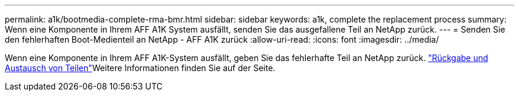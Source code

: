 ---
permalink: a1k/bootmedia-complete-rma-bmr.html 
sidebar: sidebar 
keywords: a1k, complete the replacement process 
summary: Wenn eine Komponente in Ihrem AFF A1K System ausfällt, senden Sie das ausgefallene Teil an NetApp zurück. 
---
= Senden Sie den fehlerhaften Boot-Medienteil an NetApp - AFF A1K zurück
:allow-uri-read: 
:icons: font
:imagesdir: ../media/


[role="lead"]
Wenn eine Komponente in Ihrem AFF A1K-System ausfällt, geben Sie das fehlerhafte Teil an NetApp zurück.  https://mysupport.netapp.com/site/info/rma["Rückgabe und Austausch von Teilen"]Weitere Informationen finden Sie auf der Seite.
